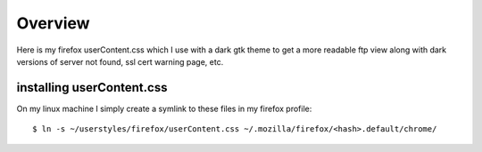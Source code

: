 .. _overview:

==================
Overview
==================

Here is my firefox userContent.css which I use with a dark gtk theme to get a
more readable ftp view along with dark versions of server not found, ssl cert
warning page, etc.

installing userContent.css
---------------------------------------------

On my linux machine I simply create a symlink to these files in my firefox
profile:

::

  $ ln -s ~/userstyles/firefox/userContent.css ~/.mozilla/firefox/<hash>.default/chrome/
